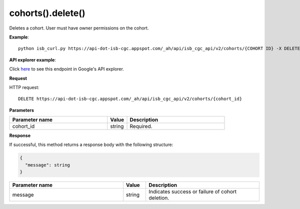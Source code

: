 cohorts().delete()
###################
Deletes a cohort. User must have owner permissions on the cohort.

**Example**::

	python isb_curl.py https://api-dot-isb-cgc.appspot.com/_ah/api/isb_cgc_api/v2/cohorts/{COHORT ID} -X DELETE

**API explorer example**:

Click `here <https://apis-explorer.appspot.com/apis-explorer/?base=https%3A%2F%2Fapi-dot-isb-cgc.appspot.com%2F_ah%2Fapi#p/isb_cgc_api/v2/isb_cgc_api.cohorts.delete?cohort_id=COHORT%20ID%20HERE&/>`_ to see this endpoint in Google's API explorer.

**Request**

HTTP request::

	DELETE https://api-dot-isb-cgc.appspot.com/_ah/api/isb_cgc_api/v2/cohorts/{cohort_id}

**Parameters**

.. csv-table::
	:header: "**Parameter name**", "**Value**", "**Description**"
	:widths: 50, 10, 50

	cohort_id,string,"Required. "


**Response**

If successful, this method returns a response body with the following structure:

.. code-block:: javascript

  {
    "message": string
  }

.. csv-table::
	:header: "**Parameter name**", "**Value**", "**Description**"
	:widths: 50, 10, 50

	message, string, "Indicates success or failure of cohort deletion."
